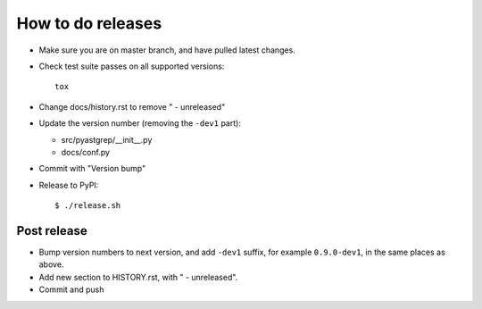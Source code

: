 ==================
How to do releases
==================

* Make sure you are on master branch, and have pulled latest changes.

* Check test suite passes on all supported versions::

    tox

* Change docs/history.rst to remove " - unreleased"

* Update the version number (removing the ``-dev1`` part):

  * src/pyastgrep/__init__.py
  * docs/conf.py

* Commit with "Version bump"

* Release to PyPI::

    $ ./release.sh


Post release
------------

* Bump version numbers to next version, and add ``-dev1`` suffix, for example
  ``0.9.0-dev1``, in the same places as above.

* Add new section to HISTORY.rst, with " - unreleased".

* Commit and push
